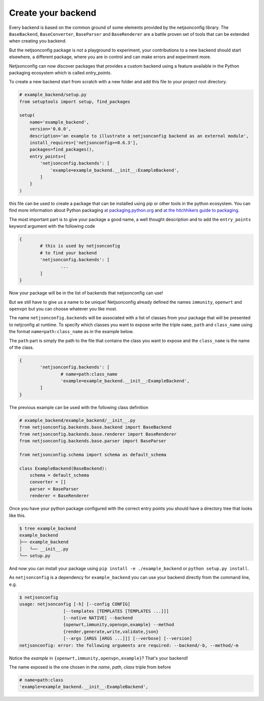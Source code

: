 ===================
Create your backend
===================

Every backend is based on the common ground of some elements provided by the
netjsonconfig library. The ``BaseBackend``, ``BaseConverter``, ``BaseParser`` and
``BaseRenderer`` are a battle proven set of tools that can be extended when
creating you backend.

But the netjsonconfig package is not a playground to experiment, your contributions
to a new backend should start elsewhere, a different package, where you are in control
and can make errors and experiment more.

Netjsonconfig can now discover packages that provides a custom backend using
a feature available in the Python packaging ecosystem which is called `entry_points`.

To create a new backend start from scratch with a new folder and add this file to your
project root directory.

.. code-block:: python

    # example_backend/setup.py
    from setuptools import setup, find_packages

    setup(
        name='example_backend',
        version='0.0.0',
        description='an example to illustrate a netjsonconfig backend as an external module',
        install_requires=['netjsonconfig>=0.6.3'],
        packages=find_packages(),
        entry_points={
            'netjsonconfig.backends': [
                'example=example_backend.__init__:ExampleBackend',
            ]
        }
    )

this file can be used to create a package that can be installed using pip or other tools
in the python ecosystem. You can find more information about Python packaging
`at packaging.python.org <https://packaging.python.org/>`_
and `at the hitchhikers guide to packaging <https://the-hitchhikers-guide-to-packaging.readthedocs.io/en/latest/>`_.

The most important part is to give your package a good name, a well thought description and
to add the ``entry_points`` keyword argument with the following code

..  code-block:: python

        {
                # this is used by netjsonconfig
                # to find your backend
                'netjsonconfig.backends': [
                        ...
                ]
        }

Now your package will be in the list of backends that netjsonconfig can use!

But we still have to give us a name to be unique! Netjsonconfig already
defined the names ``immunity``, ``openwrt`` and ``openvpn`` but you can choose
whatever you like most.

The name ``netjsonconfig.backends`` will be associated with a list of classes
from your package that will be presented to netjconfig at runtime. To specify
which classes you want to expose write the triple ``name``, ``path`` and ``class_name``
using the format ``name=path:class_name`` as in the example below.

The ``path`` part is simply the path to the file that contains the class
you want to expose and the ``class_name`` is the name of the class.

..  code-block:: python

        {
                'netjsonconfig.backends': [
                        # name=path:class_name
                        'example=example_backend.__init__:ExampleBackend',
                ]
        }

The previous example can be used with the following class definition

.. code-block:: python

        # example_backend/example_backend/__init__.py
        from netjsonconfig.backends.base.backend import BaseBackend
        from netjsonconfig.backends.base.renderer import BaseRenderer
        from netjsonconfig.backends.base.parser import BaseParser

        from netjsonconfig.schema import schema as default_schema

        class ExampleBackend(BaseBackend):
            schema = default_schema
            converter = []
            parser = BaseParser
            renderer = BaseRenderer

Once you have your python package configured with the correct entry points
you should have a directory tree that looks like this.

.. code-block:: bash

    $ tree example_backend
    example_backend
    ├── example_backend
    │   └── __init__.py
    └── setup.py

And now you can install your package using ``pip install -e ./example_backend``
or ``python setup.py install``.

As ``netjsonconfig`` is a dependency for ``example_backend`` you can use your backend
directly from the command line, e.g.

.. code-block:: bash

    $ netjsonconfig
    usage: netjsonconfig [-h] [--config CONFIG]
                     [--templates [TEMPLATES [TEMPLATES ...]]]
                     [--native NATIVE] --backend
                     {openwrt,immunity,openvpn,example} --method
                     {render,generate,write,validate,json}
                     [--args [ARGS [ARGS ...]]] [--verbose] [--version]
    netjsonconfig: error: the following arguments are required: --backend/-b, --method/-m

Notice the *example* in ``{openwrt,immunity,openvpn,example}``? That's your backend!

The name exposed is the one chosen in the *name*, *path*, *class* triple
from before

.. code-block:: python

        # name=path:class
        'example=example_backend.__init__:ExampleBackend',
